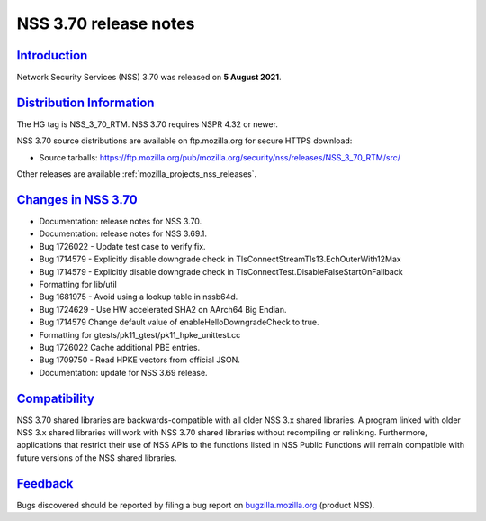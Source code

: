 .. _mozilla_projects_nss_nss_3_70_release_notes:

NSS 3.70 release notes
======================

`Introduction <#introduction>`__
--------------------------------

.. container::

   Network Security Services (NSS) 3.70 was released on **5 August 2021**.

.. _distribution_information:

`Distribution Information <#distribution_information>`__
--------------------------------------------------------

.. container::

   The HG tag is NSS_3_70_RTM. NSS 3.70 requires NSPR 4.32 or newer.

   NSS 3.70 source distributions are available on ftp.mozilla.org for secure HTTPS download:

   -  Source tarballs:
      https://ftp.mozilla.org/pub/mozilla.org/security/nss/releases/NSS_3_70_RTM/src/

   Other releases are available :ref:`mozilla_projects_nss_releases`.

.. _changes_in_nss_3.70:

`Changes in NSS 3.70 <#changes_in_nss_3.70>`__
----------------------------------------------------

.. container::

   - Documentation: release notes for NSS 3.70.
   - Documentation: release notes for NSS 3.69.1.
   - Bug 1726022 - Update test case to verify fix.
   - Bug 1714579 - Explicitly disable downgrade check in TlsConnectStreamTls13.EchOuterWith12Max
   - Bug 1714579 - Explicitly disable downgrade check in TlsConnectTest.DisableFalseStartOnFallback
   - Formatting for lib/util
   - Bug 1681975 - Avoid using a lookup table in nssb64d.
   - Bug 1724629 - Use HW accelerated SHA2 on AArch64 Big Endian.
   - Bug 1714579 Change default value of enableHelloDowngradeCheck to true.
   - Formatting for gtests/pk11_gtest/pk11_hpke_unittest.cc
   - Bug 1726022 Cache additional PBE entries.
   - Bug 1709750 - Read HPKE vectors from official JSON.
   - Documentation: update for NSS 3.69 release.


`Compatibility <#compatibility>`__
----------------------------------

.. container::

   NSS 3.70 shared libraries are backwards-compatible with all older NSS 3.x shared libraries. A
   program linked with older NSS 3.x shared libraries will work with NSS 3.70 shared libraries
   without recompiling or relinking. Furthermore, applications that restrict their use of NSS APIs
   to the functions listed in NSS Public Functions will remain compatible with future versions of
   the NSS shared libraries.

`Feedback <#feedback>`__
------------------------

.. container::

   Bugs discovered should be reported by filing a bug report on
   `bugzilla.mozilla.org <https://bugzilla.mozilla.org/enter_bug.cgi?product=NSS>`__ (product NSS).
